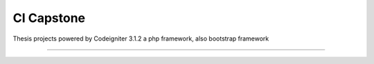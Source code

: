 ###################
CI Capstone
###################

Thesis projects powered by Codeigniter 3.1.2 a php framework, also bootstrap framework



*******************
